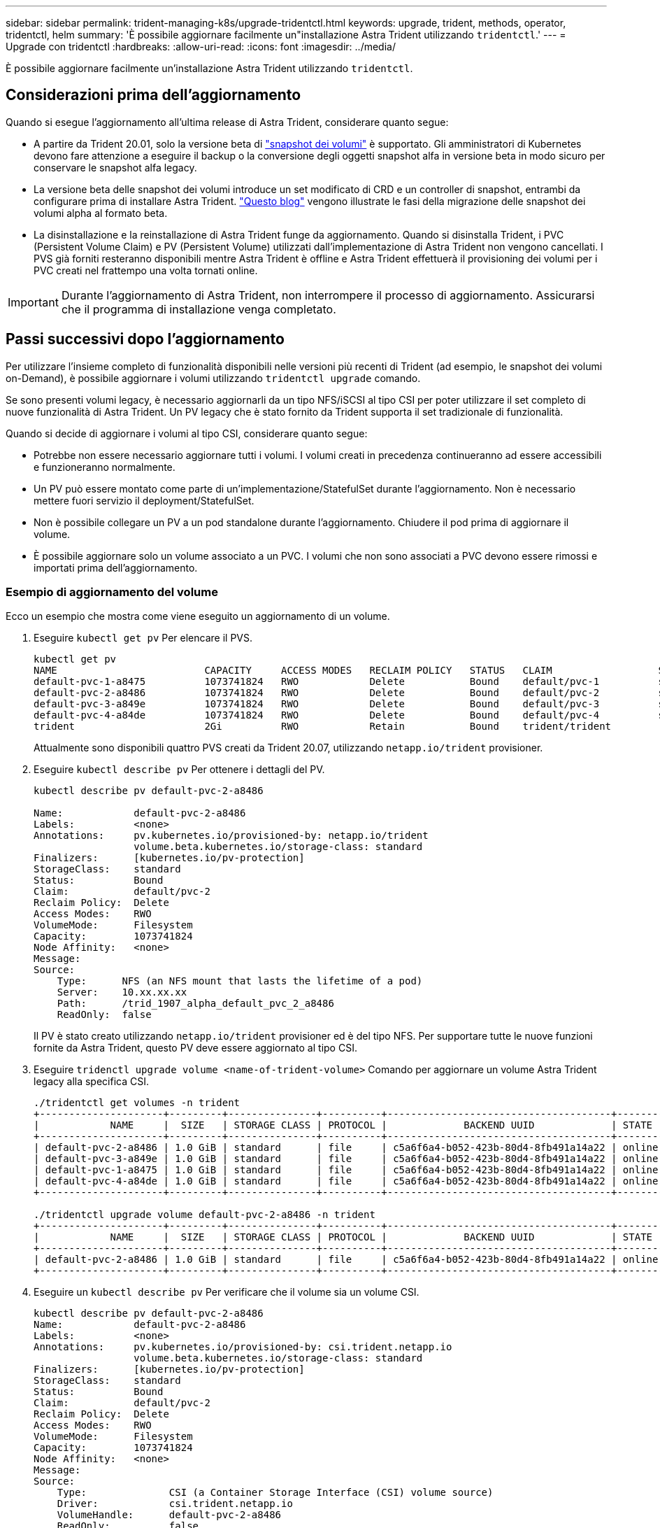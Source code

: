 ---
sidebar: sidebar 
permalink: trident-managing-k8s/upgrade-tridentctl.html 
keywords: upgrade, trident, methods, operator, tridentctl, helm 
summary: 'È possibile aggiornare facilmente un"installazione Astra Trident utilizzando `tridentctl`.' 
---
= Upgrade con tridentctl
:hardbreaks:
:allow-uri-read: 
:icons: font
:imagesdir: ../media/


[role="lead"]
È possibile aggiornare facilmente un'installazione Astra Trident utilizzando `tridentctl`.



== Considerazioni prima dell'aggiornamento

Quando si esegue l'aggiornamento all'ultima release di Astra Trident, considerare quanto segue:

* A partire da Trident 20.01, solo la versione beta di https://kubernetes.io/docs/concepts/storage/volume-snapshots/["snapshot dei volumi"^] è supportato. Gli amministratori di Kubernetes devono fare attenzione a eseguire il backup o la conversione degli oggetti snapshot alfa in versione beta in modo sicuro per conservare le snapshot alfa legacy.
* La versione beta delle snapshot dei volumi introduce un set modificato di CRD e un controller di snapshot, entrambi da configurare prima di installare Astra Trident. https://netapp.io/2020/01/30/alpha-to-beta-snapshots/["Questo blog"^] vengono illustrate le fasi della migrazione delle snapshot dei volumi alpha al formato beta.
* La disinstallazione e la reinstallazione di Astra Trident funge da aggiornamento. Quando si disinstalla Trident, i PVC (Persistent Volume Claim) e PV (Persistent Volume) utilizzati dall'implementazione di Astra Trident non vengono cancellati. I PVS già forniti resteranno disponibili mentre Astra Trident è offline e Astra Trident effettuerà il provisioning dei volumi per i PVC creati nel frattempo una volta tornati online.



IMPORTANT: Durante l'aggiornamento di Astra Trident, non interrompere il processo di aggiornamento. Assicurarsi che il programma di installazione venga completato.



== Passi successivi dopo l'aggiornamento

Per utilizzare l'insieme completo di funzionalità disponibili nelle versioni più recenti di Trident (ad esempio, le snapshot dei volumi on-Demand), è possibile aggiornare i volumi utilizzando `tridentctl upgrade` comando.

Se sono presenti volumi legacy, è necessario aggiornarli da un tipo NFS/iSCSI al tipo CSI per poter utilizzare il set completo di nuove funzionalità di Astra Trident. Un PV legacy che è stato fornito da Trident supporta il set tradizionale di funzionalità.

Quando si decide di aggiornare i volumi al tipo CSI, considerare quanto segue:

* Potrebbe non essere necessario aggiornare tutti i volumi. I volumi creati in precedenza continueranno ad essere accessibili e funzioneranno normalmente.
* Un PV può essere montato come parte di un'implementazione/StatefulSet durante l'aggiornamento. Non è necessario mettere fuori servizio il deployment/StatefulSet.
* Non è possibile collegare un PV a un pod standalone durante l'aggiornamento. Chiudere il pod prima di aggiornare il volume.
* È possibile aggiornare solo un volume associato a un PVC. I volumi che non sono associati a PVC devono essere rimossi e importati prima dell'aggiornamento.




=== Esempio di aggiornamento del volume

Ecco un esempio che mostra come viene eseguito un aggiornamento di un volume.

. Eseguire `kubectl get pv` Per elencare il PVS.
+
[listing]
----
kubectl get pv
NAME                         CAPACITY     ACCESS MODES   RECLAIM POLICY   STATUS   CLAIM                  STORAGECLASS    REASON   AGE
default-pvc-1-a8475          1073741824   RWO            Delete           Bound    default/pvc-1          standard                 19h
default-pvc-2-a8486          1073741824   RWO            Delete           Bound    default/pvc-2          standard                 19h
default-pvc-3-a849e          1073741824   RWO            Delete           Bound    default/pvc-3          standard                 19h
default-pvc-4-a84de          1073741824   RWO            Delete           Bound    default/pvc-4          standard                 19h
trident                      2Gi          RWO            Retain           Bound    trident/trident                                 19h
----
+
Attualmente sono disponibili quattro PVS creati da Trident 20.07, utilizzando `netapp.io/trident` provisioner.

. Eseguire `kubectl describe pv` Per ottenere i dettagli del PV.
+
[listing]
----
kubectl describe pv default-pvc-2-a8486

Name:            default-pvc-2-a8486
Labels:          <none>
Annotations:     pv.kubernetes.io/provisioned-by: netapp.io/trident
                 volume.beta.kubernetes.io/storage-class: standard
Finalizers:      [kubernetes.io/pv-protection]
StorageClass:    standard
Status:          Bound
Claim:           default/pvc-2
Reclaim Policy:  Delete
Access Modes:    RWO
VolumeMode:      Filesystem
Capacity:        1073741824
Node Affinity:   <none>
Message:
Source:
    Type:      NFS (an NFS mount that lasts the lifetime of a pod)
    Server:    10.xx.xx.xx
    Path:      /trid_1907_alpha_default_pvc_2_a8486
    ReadOnly:  false
----
+
Il PV è stato creato utilizzando `netapp.io/trident` provisioner ed è del tipo NFS. Per supportare tutte le nuove funzioni fornite da Astra Trident, questo PV deve essere aggiornato al tipo CSI.

. Eseguire `tridenctl upgrade volume <name-of-trident-volume>` Comando per aggiornare un volume Astra Trident legacy alla specifica CSI.
+
[listing]
----
./tridentctl get volumes -n trident
+---------------------+---------+---------------+----------+--------------------------------------+--------+---------+
|            NAME     |  SIZE   | STORAGE CLASS | PROTOCOL |             BACKEND UUID             | STATE  | MANAGED |
+---------------------+---------+---------------+----------+--------------------------------------+--------+---------+
| default-pvc-2-a8486 | 1.0 GiB | standard      | file     | c5a6f6a4-b052-423b-80d4-8fb491a14a22 | online | true    |
| default-pvc-3-a849e | 1.0 GiB | standard      | file     | c5a6f6a4-b052-423b-80d4-8fb491a14a22 | online | true    |
| default-pvc-1-a8475 | 1.0 GiB | standard      | file     | c5a6f6a4-b052-423b-80d4-8fb491a14a22 | online | true    |
| default-pvc-4-a84de | 1.0 GiB | standard      | file     | c5a6f6a4-b052-423b-80d4-8fb491a14a22 | online | true    |
+---------------------+---------+---------------+----------+--------------------------------------+--------+---------+

./tridentctl upgrade volume default-pvc-2-a8486 -n trident
+---------------------+---------+---------------+----------+--------------------------------------+--------+---------+
|            NAME     |  SIZE   | STORAGE CLASS | PROTOCOL |             BACKEND UUID             | STATE  | MANAGED |
+---------------------+---------+---------------+----------+--------------------------------------+--------+---------+
| default-pvc-2-a8486 | 1.0 GiB | standard      | file     | c5a6f6a4-b052-423b-80d4-8fb491a14a22 | online | true    |
+---------------------+---------+---------------+----------+--------------------------------------+--------+---------+
----
. Eseguire un `kubectl describe pv` Per verificare che il volume sia un volume CSI.
+
[listing]
----
kubectl describe pv default-pvc-2-a8486
Name:            default-pvc-2-a8486
Labels:          <none>
Annotations:     pv.kubernetes.io/provisioned-by: csi.trident.netapp.io
                 volume.beta.kubernetes.io/storage-class: standard
Finalizers:      [kubernetes.io/pv-protection]
StorageClass:    standard
Status:          Bound
Claim:           default/pvc-2
Reclaim Policy:  Delete
Access Modes:    RWO
VolumeMode:      Filesystem
Capacity:        1073741824
Node Affinity:   <none>
Message:
Source:
    Type:              CSI (a Container Storage Interface (CSI) volume source)
    Driver:            csi.trident.netapp.io
    VolumeHandle:      default-pvc-2-a8486
    ReadOnly:          false
    VolumeAttributes:      backendUUID=c5a6f6a4-b052-423b-80d4-8fb491a14a22
                           internalName=trid_1907_alpha_default_pvc_2_a8486
                           name=default-pvc-2-a8486
                           protocol=file
Events:                <none>
----
+
In questo modo, è possibile aggiornare i volumi di tipo NFS/iSCSI creati da Astra Trident al tipo CSI, in base al volume.


